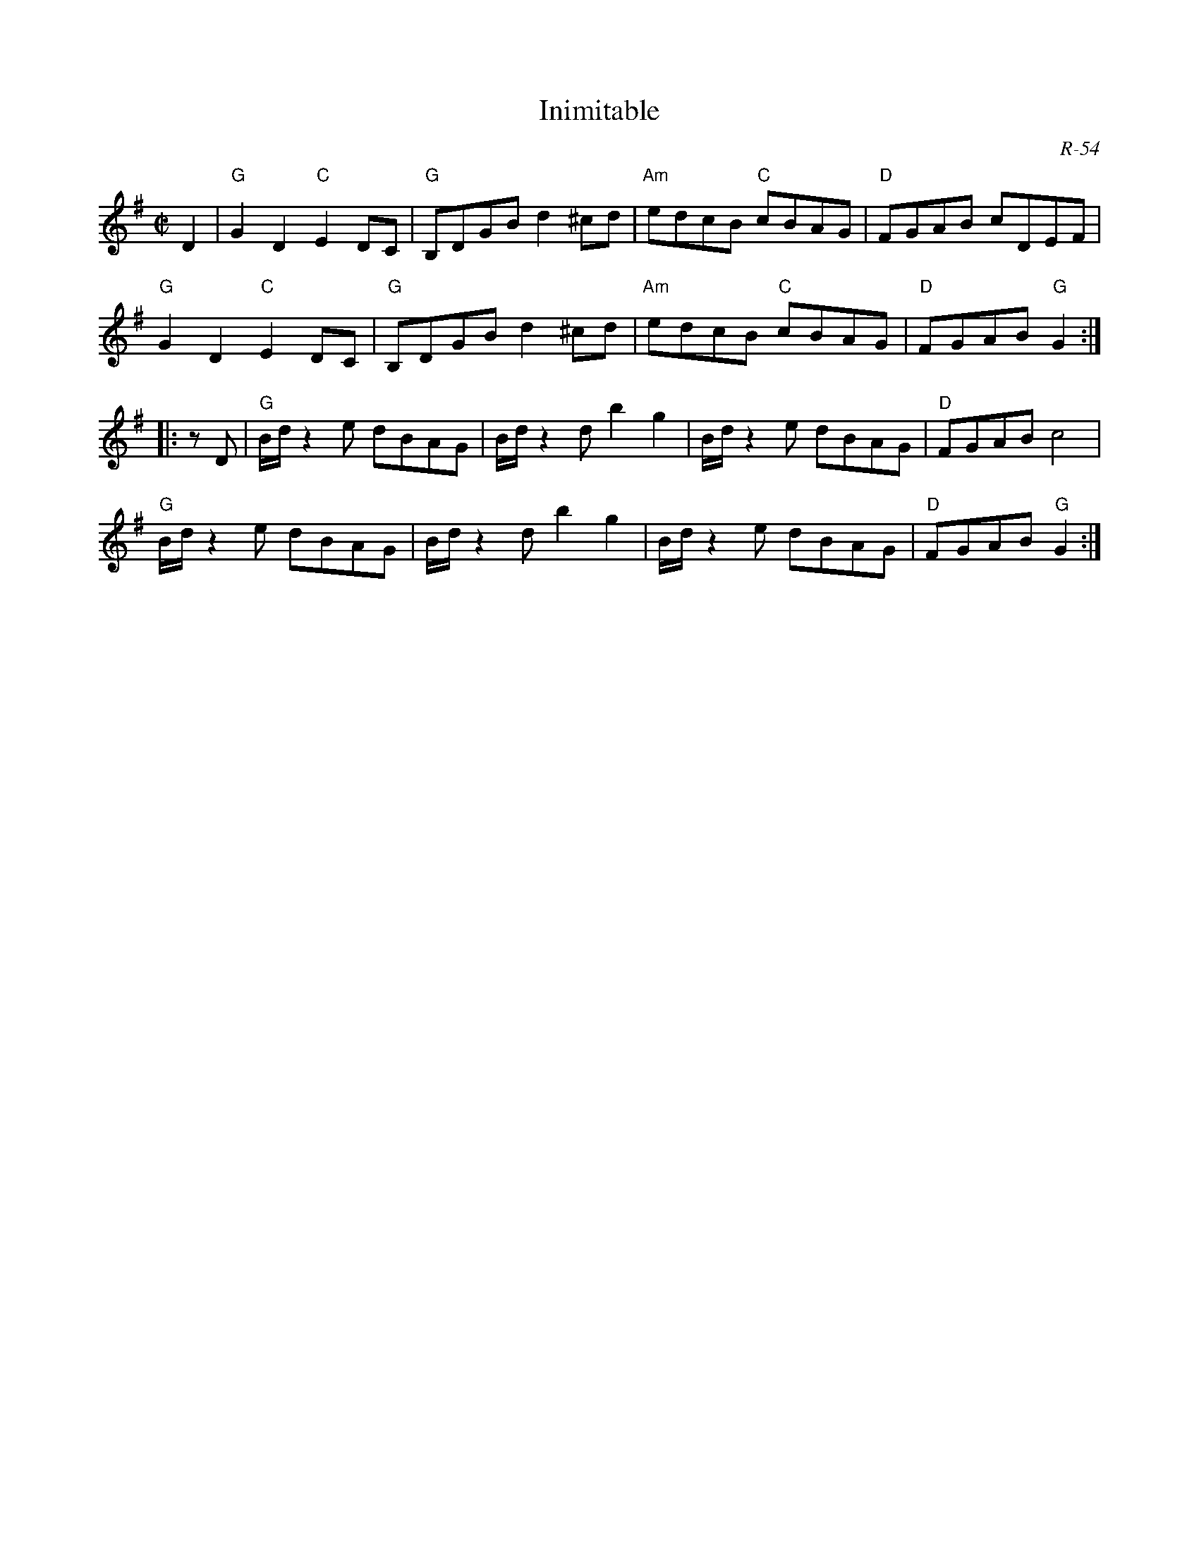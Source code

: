 X:1
T: Inimitable
C: R-54
M: C|
Z:
R: reel
K: G
D2| "G"G2D2 "C"E2DC| "G"B,DGB d2^cd| "Am"edcB "C"cBAG| "D"FGAB cDEF|
    "G"G2D2 "C"E2DC| "G"B,DGB d2^cd| "Am"edcB "C"cBAG| "D"FGAB "G"G2 :|
|:\
z D| "G"B/d/ z2 e dBAG| B/d/ z2 d b2g2| B/d/ z2 e dBAG| "D"FGAB c4|
     "G"B/d/ z2 e dBAG| B/d/ z2 d b2g2| B/d/ z2 e dBAG| "D"FGAB "G"G2 :|
%
